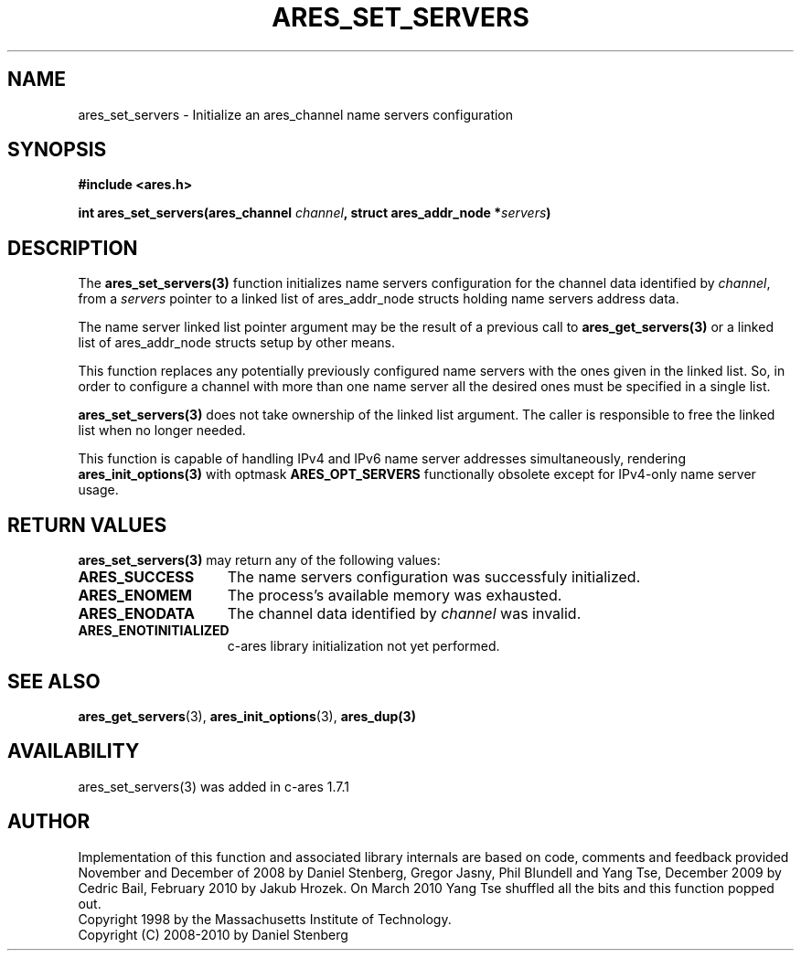 .\" $Id$
.\"
.\" Copyright 1998 by the Massachusetts Institute of Technology.
.\" Copyright (C) 2008-2010 by Daniel Stenberg
.\"
.\" Permission to use, copy, modify, and distribute this
.\" software and its documentation for any purpose and without
.\" fee is hereby granted, provided that the above copyright
.\" notice appear in all copies and that both that copyright
.\" notice and this permission notice appear in supporting
.\" documentation, and that the name of M.I.T. not be used in
.\" advertising or publicity pertaining to distribution of the
.\" software without specific, written prior permission.
.\" M.I.T. makes no representations about the suitability of
.\" this software for any purpose.  It is provided "as is"
.\" without express or implied warranty.
.\"
.TH ARES_SET_SERVERS 3 "5 March 2010"
.SH NAME
ares_set_servers \- Initialize an ares_channel name servers configuration
.SH SYNOPSIS
.nf
.B #include <ares.h>
.PP
.B int ares_set_servers(ares_channel \fIchannel\fP, struct ares_addr_node *\fIservers\fP)
.fi
.SH DESCRIPTION
The \fBares_set_servers(3)\fP function initializes name servers configuration
for the channel data identified by
.IR channel ,
from a
.IR servers
pointer to a linked list of ares_addr_node structs holding name servers
address data.

The name server linked list pointer argument may be the result of a previous
call to \fBares_get_servers(3)\fP or a linked list of ares_addr_node structs
setup by other means.

This function replaces any potentially previously configured name servers
with the ones given in the linked list. So, in order to configure a channel
with more than one name server all the desired ones must be specified in a 
single list.

\fBares_set_servers(3)\fP does not take ownership of the linked list argument.
The caller is responsible to free the linked list when no longer needed.

This function is capable of handling IPv4 and IPv6 name server
addresses simultaneously, rendering \fBares_init_options(3)\fP with
optmask \fBARES_OPT_SERVERS\fP functionally obsolete except for
IPv4-only name server usage.

.SH RETURN VALUES
.B ares_set_servers(3)
may return any of the following values:
.TP 15
.B ARES_SUCCESS
The name servers configuration was successfuly initialized.
.TP 15
.B ARES_ENOMEM
The process's available memory was exhausted.
.TP 15
.B ARES_ENODATA
The channel data identified by 
.IR channel
was invalid.
.TP 15
.B ARES_ENOTINITIALIZED
c-ares library initialization not yet performed.
.SH SEE ALSO
.BR ares_get_servers (3),
.BR ares_init_options (3),
.BR ares_dup(3)
.SH AVAILABILITY
ares_set_servers(3) was added in c-ares 1.7.1
.SH AUTHOR
Implementation of this function and associated library internals are based
on code, comments and feedback provided November and December of 2008 by
Daniel Stenberg, Gregor Jasny, Phil Blundell and Yang Tse, December 2009
by Cedric Bail, February 2010 by Jakub Hrozek. On March 2010 Yang Tse
shuffled all the bits and this function popped out.
.br
Copyright 1998 by the Massachusetts Institute of Technology.
.br
Copyright (C) 2008-2010 by Daniel Stenberg
